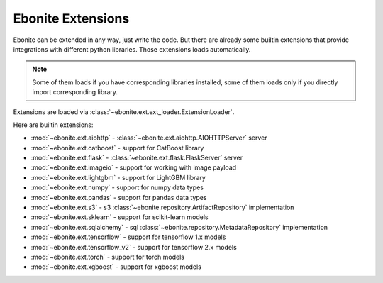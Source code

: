 ==================
Ebonite Extensions
==================

Ebonite can be extended in any way, just write the code.
But there are already some builtin extensions that provide integrations
with different python libraries. Those extensions loads automatically.

.. note:: Some of them loads if you have corresponding libraries installed, some of them loads only if you directly import corresponding library.

Extensions are loaded via :class:`~ebonite.ext.ext_loader.ExtensionLoader`.

Here are builtin extensions:

* :mod:`~ebonite.ext.aiohttp` - :class:`~ebonite.ext.aiohttp.AIOHTTPServer` server
* :mod:`~ebonite.ext.catboost` - support for CatBoost library
* :mod:`~ebonite.ext.flask` - :class:`~ebonite.ext.flask.FlaskServer` server
* :mod:`~ebonite.ext.imageio` - support for working with image payload
* :mod:`~ebonite.ext.lightgbm` - support for LightGBM library
* :mod:`~ebonite.ext.numpy` - support for numpy data types
* :mod:`~ebonite.ext.pandas` - support for pandas data types
* :mod:`~ebonite.ext.s3` - s3 :class:`~ebonite.repository.ArtifactRepository` implementation
* :mod:`~ebonite.ext.sklearn` - support for scikit-learn models
* :mod:`~ebonite.ext.sqlalchemy` - sql :class:`~ebonite.repository.MetadataRepository` implementation
* :mod:`~ebonite.ext.tensorflow` - support for tensorflow 1.x models
* :mod:`~ebonite.ext.tensorflow_v2` - support for tensorflow 2.x models
* :mod:`~ebonite.ext.torch` - support for torch models
* :mod:`~ebonite.ext.xgboost` - support for xgboost models

